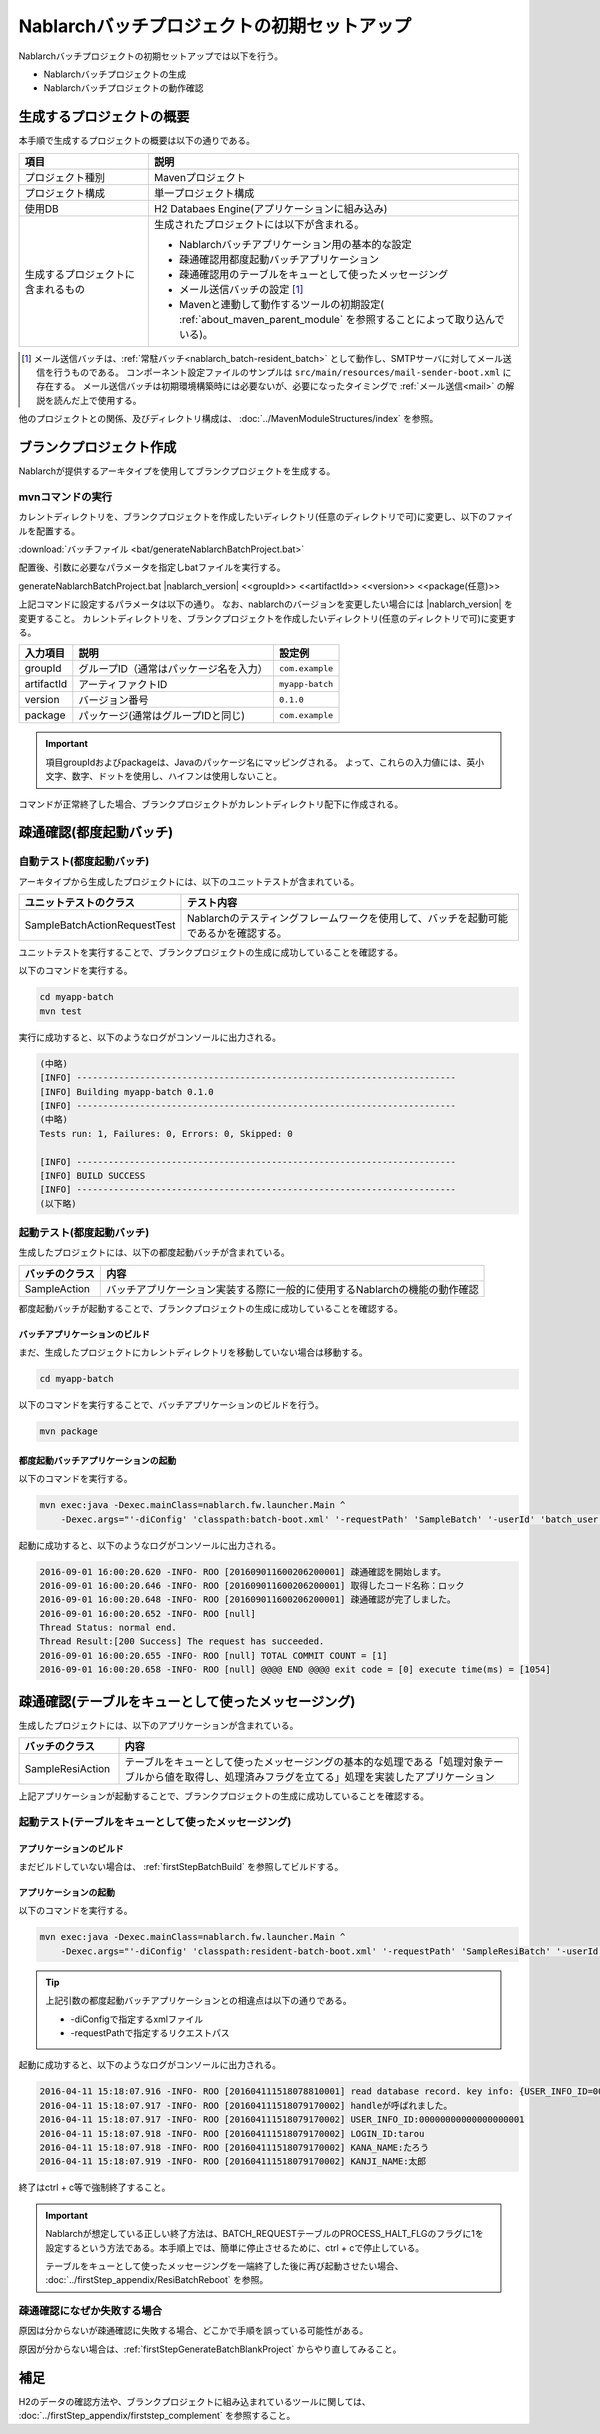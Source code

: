 ----------------------------------------------------------
Nablarchバッチプロジェクトの初期セットアップ
----------------------------------------------------------

Nablarchバッチプロジェクトの初期セットアップでは以下を行う。

* Nablarchバッチプロジェクトの生成
* Nablarchバッチプロジェクトの動作確認


生成するプロジェクトの概要
----------------------------------------------------------

本手順で生成するプロジェクトの概要は以下の通りである。

.. list-table::
  :header-rows: 1
  :class: white-space-normal
  :widths: 7,20

  * - 項目
    - 説明
  * - プロジェクト種別
    - Mavenプロジェクト
  * - プロジェクト構成
    - 単一プロジェクト構成
  * - 使用DB
    - H2 Databaes Engine(アプリケーションに組み込み)
  * - 生成するプロジェクトに含まれるもの
    - 生成されたプロジェクトには以下が含まれる。
       
      * Nablarchバッチアプリケーション用の基本的な設定
      * 疎通確認用都度起動バッチアプリケーション
      * 疎通確認用のテーブルをキューとして使ったメッセージング
      * メール送信バッチの設定 \ [#mailSendBatch]_\
      * Mavenと連動して動作するツールの初期設定( :ref:`about_maven_parent_module` を参照することによって取り込んでいる)。


.. [#mailSendBatch]
   メール送信バッチは、:ref:`常駐バッチ<nablarch_batch-resident_batch>`  として動作し、SMTPサーバに対してメール送信を行うものである。
   コンポーネント設定ファイルのサンプルは ``src/main/resources/mail-sender-boot.xml`` に存在する。
   メール送信バッチは初期環境構築時には必要ないが、必要になったタイミングで :ref:`メール送信<mail>` の解説を読んだ上で使用する。


他のプロジェクトとの関係、及びディレクトリ構成は、 :doc:`../MavenModuleStructures/index` を参照。


.. _firstStepGenerateBatchBlankProject:

ブランクプロジェクト作成
----------------------------------------------------------

Nablarchが提供するアーキタイプを使用してブランクプロジェクトを生成する。


mvnコマンドの実行
~~~~~~~~~~~~~~~~~

カレントディレクトリを、ブランクプロジェクトを作成したいディレクトリ(任意のディレクトリで可)に変更し、以下のファイルを配置する。

:download:`バッチファイル <bat/generateNablarchBatchProject.bat>`

配置後、引数に必要なパラメータを指定しbatファイルを実行する。

generateNablarchBatchProject.bat |nablarch_version| <<groupId>> <<artifactId>> <<version>> <<package(任意)>>

上記コマンドに設定するパラメータは以下の通り。
なお、nablarchのバージョンを変更したい場合には |nablarch_version| を変更すること。
カレントディレクトリを、ブランクプロジェクトを作成したいディレクトリ(任意のディレクトリで可)に変更する。

=========== ========================================= =======================
入力項目    説明                                      設定例
=========== ========================================= =======================
groupId      グループID（通常はパッケージ名を入力）   ``com.example``
artifactId   アーティファクトID                       ``myapp-batch``
version      バージョン番号                           ``0.1.0``
package      パッケージ(通常はグループIDと同じ)       ``com.example``
=========== ========================================= =======================

.. important::
   項目groupIdおよびpackageは、Javaのパッケージ名にマッピングされる。
   よって、これらの入力値には、英小文字、数字、ドットを使用し、ハイフンは使用しないこと。

コマンドが正常終了した場合、ブランクプロジェクトがカレントディレクトリ配下に作成される。


.. _firstStepBatchStartupTest:

疎通確認(都度起動バッチ)
------------------------

自動テスト(都度起動バッチ)
~~~~~~~~~~~~~~~~~~~~~~~~~~~~~~~~~~~~

アーキタイプから生成したプロジェクトには、以下のユニットテストが含まれている。

.. list-table::
  :header-rows: 1
  :class: white-space-normal
  :widths: 9,20

  * - ユニットテストのクラス
    - テスト内容
  * - SampleBatchActionRequestTest
    - Nablarchのテスティングフレームワークを使用して、バッチを起動可能であるかを確認する。


ユニットテストを実行することで、ブランクプロジェクトの生成に成功していることを確認する。

以下のコマンドを実行する。

.. code-block:: text

  cd myapp-batch
  mvn test


実行に成功すると、以下のようなログがコンソールに出力される。

.. code-block:: text

  (中略)
  [INFO] ------------------------------------------------------------------------
  [INFO] Building myapp-batch 0.1.0
  [INFO] ------------------------------------------------------------------------
  (中略)
  Tests run: 1, Failures: 0, Errors: 0, Skipped: 0

  [INFO] ------------------------------------------------------------------------
  [INFO] BUILD SUCCESS
  [INFO] ------------------------------------------------------------------------
  (以下略)

起動テスト(都度起動バッチ)
~~~~~~~~~~~~~~~~~~~~~~~~~~~~~~~~~~~~

生成したプロジェクトには、以下の都度起動バッチが含まれている。

======================== ================================================================================
バッチのクラス           内容
======================== ================================================================================
SampleAction             バッチアプリケーション実装する際に一般的に使用するNablarchの機能の動作確認
======================== ================================================================================


都度起動バッチが起動することで、ブランクプロジェクトの生成に成功していることを確認する。


.. _firstStepBatchBuild:

バッチアプリケーションのビルド
^^^^^^^^^^^^^^^^^^^^^^^^^^^^^^^^^^^^^^^^^^

まだ、生成したプロジェクトにカレントディレクトリを移動していない場合は移動する。

.. code-block:: text

  cd myapp-batch


以下のコマンドを実行することで、バッチアプリケーションのビルドを行う。

.. code-block:: text

  mvn package

都度起動バッチアプリケーションの起動
^^^^^^^^^^^^^^^^^^^^^^^^^^^^^^^^^^^^^^^^^^

以下のコマンドを実行する。

.. code-block:: bash

  mvn exec:java -Dexec.mainClass=nablarch.fw.launcher.Main ^
      -Dexec.args="'-diConfig' 'classpath:batch-boot.xml' '-requestPath' 'SampleBatch' '-userId' 'batch_user'"

起動に成功すると、以下のようなログがコンソールに出力される。

.. code-block:: text

  2016-09-01 16:00:20.620 -INFO- ROO [201609011600206200001] 疎通確認を開始します。
  2016-09-01 16:00:20.646 -INFO- ROO [201609011600206200001] 取得したコード名称：ロック
  2016-09-01 16:00:20.648 -INFO- ROO [201609011600206200001] 疎通確認が完了しました。
  2016-09-01 16:00:20.652 -INFO- ROO [null]
  Thread Status: normal end.
  Thread Result:[200 Success] The request has succeeded.
  2016-09-01 16:00:20.655 -INFO- ROO [null] TOTAL COMMIT COUNT = [1]
  2016-09-01 16:00:20.658 -INFO- ROO [null] @@@@ END @@@@ exit code = [0] execute time(ms) = [1054]

疎通確認(テーブルをキューとして使ったメッセージング)
--------------------------------------------------------------------

生成したプロジェクトには、以下のアプリケーションが含まれている。

.. list-table::
  :header-rows: 1
  :class: white-space-normal
  :widths: 5,20

  * - バッチのクラス
    - 内容
  * - SampleResiAction
    - テーブルをキューとして使ったメッセージングの基本的な処理である「処理対象テーブルから値を取得し、処理済みフラグを立てる」処理を実装したアプリケーション


上記アプリケーションが起動することで、ブランクプロジェクトの生成に成功していることを確認する。


起動テスト(テーブルをキューとして使ったメッセージング)
~~~~~~~~~~~~~~~~~~~~~~~~~~~~~~~~~~~~~~~~~~~~~~~~~~~~~~~~~~~~~~~~~~~~~~~

アプリケーションのビルド
^^^^^^^^^^^^^^^^^^^^^^^^^^^^^^^^^^^^^^^^^^

まだビルドしていない場合は、 :ref:`firstStepBatchBuild` を参照してビルドする。


アプリケーションの起動
^^^^^^^^^^^^^^^^^^^^^^^^^^^^^^^^^^^^^^^^^^

以下のコマンドを実行する。

.. code-block:: bash

  mvn exec:java -Dexec.mainClass=nablarch.fw.launcher.Main ^
      -Dexec.args="'-diConfig' 'classpath:resident-batch-boot.xml' '-requestPath' 'SampleResiBatch' '-userId' 'batch_user'"

.. tip::

  上記引数の都度起動バッチアプリケーションとの相違点は以下の通りである。

  * -diConfigで指定するxmlファイル
  * -requestPathで指定するリクエストパス


起動に成功すると、以下のようなログがコンソールに出力される。

.. code-block:: text

    2016-04-11 15:18:07.916 -INFO- ROO [201604111518078810001] read database record. key info: {USER_INFO_ID=00000000000000000001}
    2016-04-11 15:18:07.917 -INFO- ROO [201604111518079170002] handleが呼ばれました。
    2016-04-11 15:18:07.917 -INFO- ROO [201604111518079170002] USER_INFO_ID:00000000000000000001
    2016-04-11 15:18:07.918 -INFO- ROO [201604111518079170002] LOGIN_ID:tarou
    2016-04-11 15:18:07.918 -INFO- ROO [201604111518079170002] KANA_NAME:たろう
    2016-04-11 15:18:07.919 -INFO- ROO [201604111518079170002] KANJI_NAME:太郎


終了はctrl + c等で強制終了すること。


.. important ::

  Nablarchが想定している正しい終了方法は、BATCH_REQUESTテーブルのPROCESS_HALT_FLGのフラグに1を設定するという方法である。本手順上では、簡単に停止させるために、ctrl + cで停止している。


  テーブルをキューとして使ったメッセージングを一端終了した後に再び起動させたい場合、 :doc:`../firstStep_appendix/ResiBatchReboot` を参照。


疎通確認になぜか失敗する場合
~~~~~~~~~~~~~~~~~~~~~~~~~~~~~~~~~~~~~~~~~~~~~~~~~~~~~~~~~~

原因は分からないが疎通確認に失敗する場合、どこかで手順を誤っている可能性がある。

原因が分からない場合は、:ref:`firstStepGenerateBatchBlankProject` からやり直してみること。



補足
--------------------

H2のデータの確認方法や、ブランクプロジェクトに組み込まれているツールに関しては、 :doc:`../firstStep_appendix/firststep_complement` を参照すること。
